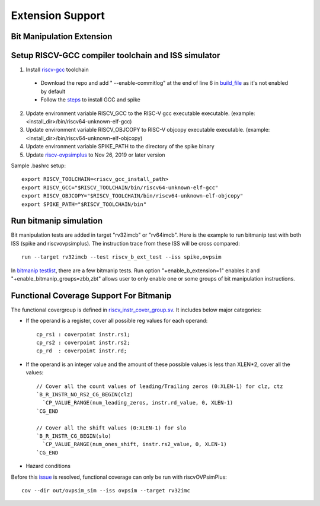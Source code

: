 Extension Support
=================

Bit Manipulation Extension
--------------------------------------------------------
Setup RISCV-GCC compiler toolchain and ISS simulator
--------------------------------------------------------

1. Install `riscv-gcc`_ toolchain

  - Download the repo and add " --enable-commitlog" at the end of line 6 in
    `build_file`_ as it's not enabled by default
  - Follow the `steps`_ to install GCC and spike

2.  Update environment variable RISCV_GCC to the RISC-V gcc executable
    executable. (example: <install_dir>/bin/riscv64-unknown-elf-gcc)
3.  Update environment variable RISCV_OBJCOPY to RISC-V objcopy executable
    executable. (example: <install_dir>/bin/riscv64-unknown-elf-objcopy)
4.  Update environment variable SPIKE_PATH to the directory of the spike binary
5.  Update `riscv-ovpsimplus`_ to Nov 26, 2019 or later version

.. _steps: https://github.com/riscv/riscv-bitmanip/tree/master/tools#building-tools-with-draft-b-extension-instructions-support
.. _riscv-gcc: https://github.com/riscv/riscv-bitmanip
.. _build_file: https://github.com/riscv/riscv-bitmanip/blob/master/tools/riscv-isa-sim-build.sh
.. _riscv-ovpsimplus: https://www.ovpworld.org/library/wikka.php?wakka=riscvOVPsimPlus

Sample .bashrc setup::

    export RISCV_TOOLCHAIN=<riscv_gcc_install_path>
    export RISCV_GCC="$RISCV_TOOLCHAIN/bin/riscv64-unknown-elf-gcc"
    export RISCV_OBJCOPY="$RISCV_TOOLCHAIN/bin/riscv64-unknown-elf-objcopy"
    export SPIKE_PATH="$RISCV_TOOLCHAIN/bin"

Run bitmanip simulation
------------------------

Bit manipulation tests are added in target "rv32imcb" or "rv64imcb". Here is the
example to run bitmanip test with both ISS (spike and riscvovpsimplus). The instruction
trace from these ISS will be cross compared::

    run --target rv32imcb --test riscv_b_ext_test --iss spike,ovpsim

In `bitmanip testlist`_, there are a few bitmanip tests. Run option
"+enable_b_extension=1" enables it and "+enable_bitmanip_groups=zbb,zbt"
allows user to only enable one or some groups of bit manipulation instructions.

.. _bitmanip testlist: https://github.com/google/riscv-dv/blob/master/target/rv32imcb/testlist.yaml

Functional Coverage Support For Bitmanip
-----------------------------------------

The functional covergroup is defined in `riscv_instr_cover_group.sv`_.
It includes below major categories:

- If the operand is a register, cover all possible reg values for each operand::

    cp_rs1 : coverpoint instr.rs1;
    cp_rs2 : coverpoint instr.rs2;
    cp_rd  : coverpoint instr.rd;

- If the operand is an integer value and the amount of these possible values is
  less than XLEN*2, cover all the values::

    // Cover all the count values of leading/Trailing zeros (0:XLEN-1) for clz, ctz
    `B_R_INSTR_NO_RS2_CG_BEGIN(clz)
      `CP_VALUE_RANGE(num_leading_zeros, instr.rd_value, 0, XLEN-1)
    `CG_END

    // Cover all the shift values (0:XLEN-1) for slo
    `B_R_INSTR_CG_BEGIN(slo)
      `CP_VALUE_RANGE(num_ones_shift, instr.rs2_value, 0, XLEN-1)
    `CG_END

- Hazard conditions

Before this `issue`_ is resolved, functional coverage can only be run with riscvOVPsimPlus::

  cov --dir out/ovpsim_sim --iss ovpsim --target rv32imc


.. _riscv_instr_cover_group.sv: https://github.com/google/riscv-dv/blob/master/src/riscv_instr_cover_group.sv
.. _issue: https://github.com/riscv/riscv-bitmanip/issues/60
